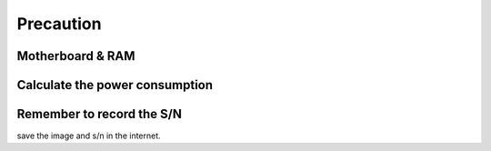 Precaution
==========

Motherboard & RAM
------------------


Calculate the power consumption
--------------------------------


Remember to record the S/N
--------------------------------
save the image and s/n in the internet.
